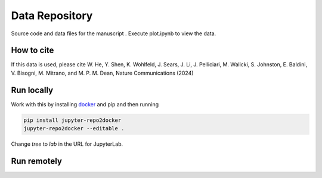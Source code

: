==========================================================
Data Repository
==========================================================
Source code and data files for the manuscript . Execute plot.ipynb to view the data.

How to cite
-----------
If this data is used, please cite W. He, Y. Shen, K. Wohlfeld, J. Sears, J. Li, J. Pelliciari, M. Walicki,
S. Johnston, E. Baldini, V. Bisogni, M. Mitrano, and M. P. M. Dean, Nature Communications (2024)


Run locally
-----------

Work with this by installing `docker <https://www.docker.com/>`_ and pip and then running

.. code-block:: bash

       pip install jupyter-repo2docker
       jupyter-repo2docker --editable .

Change `tree` to `lab` in the URL for JupyterLab.

Run remotely
------------

.. image:: https://mybinder.org/badge_logo.svg
 :target: https://mybinder.org/v2/gh/mpmdean/He2024magnetically/HEAD?filepath=plot.ipynb
